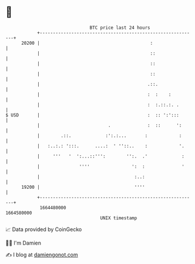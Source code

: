 * 👋

#+begin_example
                                   BTC price last 24 hours                    
               +------------------------------------------------------------+ 
         20200 |                                          :                 | 
               |                                          ::                | 
               |                                          ::                | 
               |                                          ::                | 
               |                                         .::.               | 
               |                                         :  :    :          | 
               |                                         :  :.::.:. .       | 
   $ USD       |                                         :  :: ':':::       | 
               |                          .              :  ::      ':      | 
               |        .::.             :':.:...       :            :      | 
               |   :..:.: ':::.      ....:  ' ''::..    :            '.     | 
               |     '''   '  ':...::''':        '':.  .'             :     | 
               |               ''''                ':  :              '     | 
               |                                    :..:                    | 
         19200 |                                    ''''                    | 
               +------------------------------------------------------------+ 
                1664480000                                        1664580000  
                                       UNIX timestamp                         
#+end_example
📈 Data provided by CoinGecko

🧑‍💻 I'm Damien

✍️ I blog at [[https://www.damiengonot.com][damiengonot.com]]
